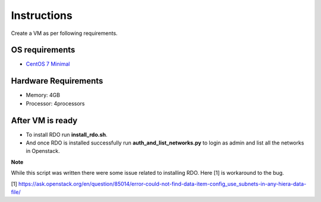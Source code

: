 Instructions
=============

Create a VM as per following requirements.


OS requirements
+++++++++++++++

- `CentOS 7 Minimal <http://isoredirect.centos.org/centos/7/isos/x86_64/CentOS-7-x86_64-Minimal-1503-01.iso>`_

Hardware Requirements
+++++++++++++++++++++

- Memory: 4GB
- Processor: 4processors

After VM is ready
+++++++++++++++++

- To install RDO run **install_rdo.sh**.
- And once RDO is installed successfully run **auth_and_list_networks.py** to login as admin and list all the networks in Openstack.



**Note**

While this script was written there were some issue related to installing RDO. Here [1] is workaround to the bug.

[1] https://ask.openstack.org/en/question/85014/error-could-not-find-data-item-config_use_subnets-in-any-hiera-data-file/

